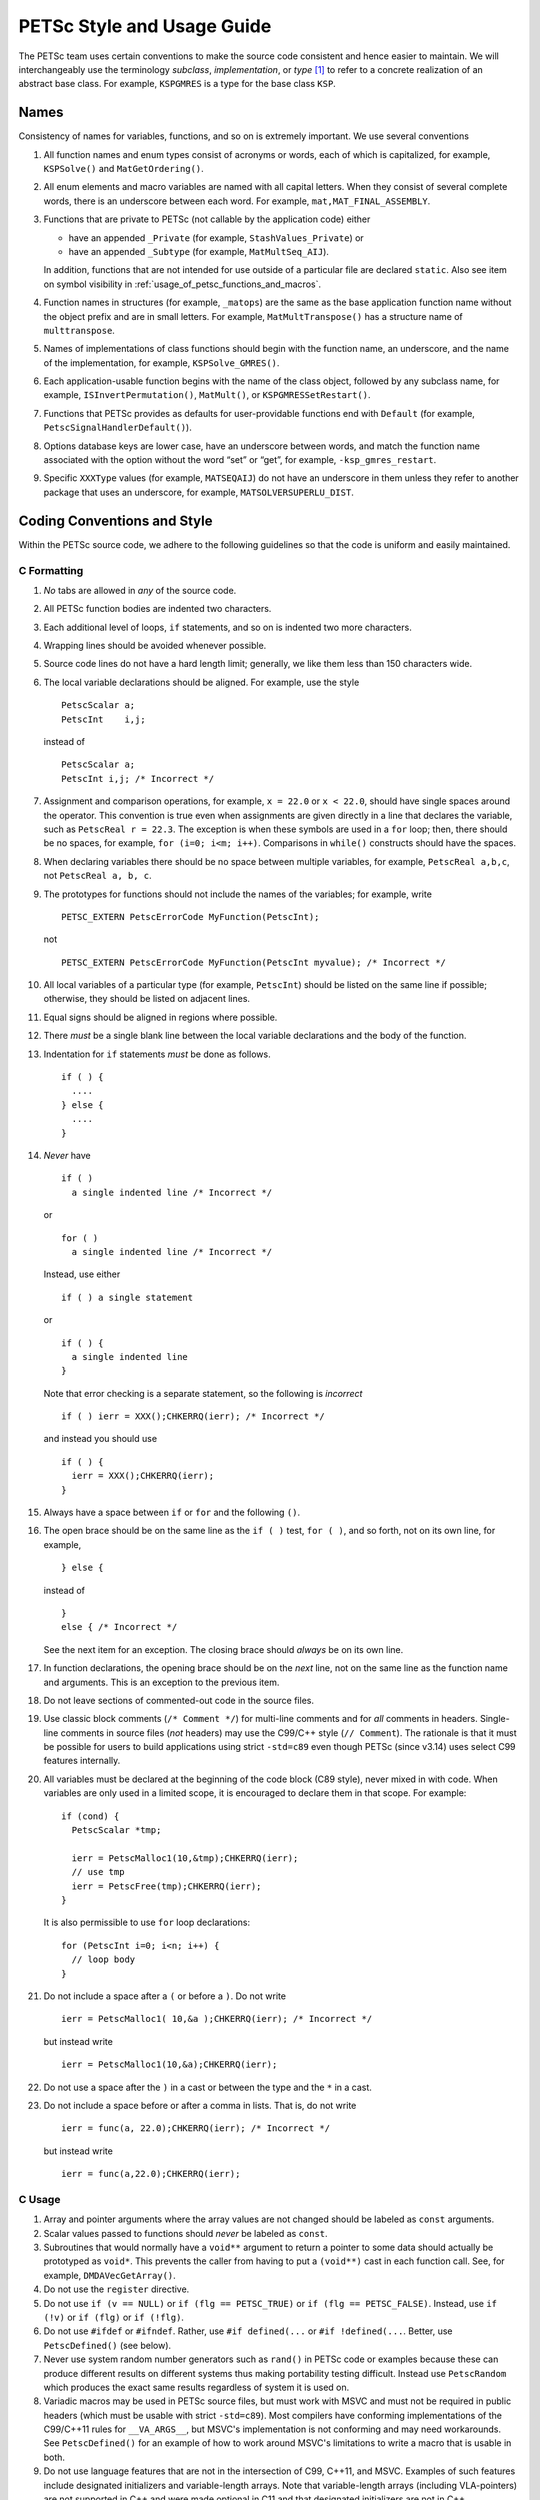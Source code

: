 PETSc Style and Usage Guide
===========================

The PETSc team uses certain conventions to make the source code
consistent and hence easier to maintain. We will interchangeably use the
terminology *subclass*, *implementation*, or *type* [1]_ to refer to a
concrete realization of an abstract base class. For example,
``KSPGMRES`` is a type for the base class ``KSP``.

Names
-----

Consistency of names for variables, functions, and so on is extremely
important. We use several conventions

#. All function names and enum types consist of acronyms or words, each
   of which is capitalized, for example, ``KSPSolve()`` and
   ``MatGetOrdering()``.

#. All enum elements and macro variables are named with all capital
   letters. When they consist of several complete words, there is an
   underscore between each word. For example, ``mat,MAT_FINAL_ASSEMBLY``.

#. Functions that are private to PETSc (not callable by the application
   code) either

   -  have an appended ``_Private`` (for example, ``StashValues_Private``)
      or

   -  have an appended ``_Subtype`` (for example, ``MatMultSeq_AIJ``).

   In addition, functions that are not intended for use outside of a
   particular file are declared ``static``. Also see item
   on symbol visibility in :ref:`usage_of_petsc_functions_and_macros`.

#. Function names in structures (for example, ``_matops``) are the same
   as the base application function name without the object prefix and
   are in small letters. For example, ``MatMultTranspose()`` has a
   structure name of ``multtranspose``.

#. Names of implementations of class functions should begin with the
   function name, an underscore, and the name of the implementation, for
   example, ``KSPSolve_GMRES()``.

#. Each application-usable function begins with the name of the class
   object, followed by any subclass name, for example,
   ``ISInvertPermutation()``, ``MatMult()``, or
   ``KSPGMRESSetRestart()``.

#. Functions that PETSc provides as defaults for user-providable
   functions end with ``Default`` (for example, ``PetscSignalHandlerDefault()``).

#. Options database keys are lower case, have an underscore between
   words, and match the function name associated with the option without
   the word “set” or “get”, for example, ``-ksp_gmres_restart``.

#. Specific ``XXXType`` values (for example, ``MATSEQAIJ``) do not have
   an underscore in them unless they refer to another package that uses
   an underscore, for example, ``MATSOLVERSUPERLU_DIST``.

Coding Conventions and Style
----------------------------

Within the PETSc source code, we adhere to the following guidelines so
that the code is uniform and easily maintained.

C Formatting
~~~~~~~~~~~~

#. *No* tabs are allowed in *any* of the source code.

#. All PETSc function bodies are indented two characters.

#. Each additional level of loops, ``if`` statements, and so on is
   indented two more characters.

#. Wrapping lines should be avoided whenever possible.

#. Source code lines do not have a hard length limit; generally, we like
   them less than 150 characters wide.

#. The local variable declarations should be aligned. For example, use
   the style

   ::

       PetscScalar a;
       PetscInt    i,j;

   instead of

   ::

       PetscScalar a;
       PetscInt i,j; /* Incorrect */

#. Assignment and comparison operations, for example, ``x = 22.0`` or
   ``x < 22.0``, should have single spaces around the operator. This
   convention is true even when assignments are given directly in a line
   that declares the variable, such as ``PetscReal r = 22.3``. The
   exception is when these symbols are used in a ``for`` loop; then,
   there should be no spaces, for example, ``for (i=0; i<m; i++)``.
   Comparisons in ``while()`` constructs should have the spaces.

#. When declaring variables there should be no space between multiple
   variables, for example, ``PetscReal a,b,c``, not
   ``PetscReal a, b, c``.

#. The prototypes for functions should not include the names of the
   variables; for example, write

   ::

       PETSC_EXTERN PetscErrorCode MyFunction(PetscInt);

   not

   ::

       PETSC_EXTERN PetscErrorCode MyFunction(PetscInt myvalue); /* Incorrect */

#. All local variables of a particular type (for example, ``PetscInt``)
   should be listed on the same line if possible; otherwise, they should
   be listed on adjacent lines.

#. Equal signs should be aligned in regions where possible.

#. There *must* be a single blank line between the local variable
   declarations and the body of the function.

#. Indentation for ``if`` statements *must* be done as follows.

   ::

       if ( ) {
         ....
       } else {
         ....
       }

#. *Never* have

   ::

       if ( )
         a single indented line /* Incorrect */

   or

   ::

       for ( )
         a single indented line /* Incorrect */

   Instead, use either

   ::

       if ( ) a single statement

   or

   ::

       if ( ) {
         a single indented line
       }

   Note that error checking is a separate statement, so the following is
   *incorrect*

   ::

       if ( ) ierr = XXX();CHKERRQ(ierr); /* Incorrect */

   and instead you should use

   ::

       if ( ) {
         ierr = XXX();CHKERRQ(ierr);
       }

#. Always have a space between ``if`` or ``for`` and the following
   ``()``.

#. The open brace should be on the same line
   as the ``if ( )`` test, ``for ( )``, and so forth, not on its own
   line, for example,

   ::

        } else {

   instead of

   ::

        }
        else { /* Incorrect */

   See the next item for an exception. The closing
   brace should *always* be on its own line.

#. In function declarations, the opening brace
   should be on the *next* line, not on the same line as the function
   name and arguments. This is an exception to the previous item.

#. Do not leave sections of commented-out code in the source files.

#. Use classic block comments (``/* Comment */``) for multi-line comments and
   for *all* comments in headers.  Single-line comments in source files (*not*
   headers) may use the C99/C++ style (``// Comment``).  The rationale is that
   it must be possible for users to build applications using strict ``-std=c89``
   even though PETSc (since v3.14) uses select C99 features internally.

#. All variables must be declared at the beginning of the code block (C89
   style), never mixed in with code.  When variables are only used in a limited
   scope, it is encouraged to declare them in that scope.  For example::

     if (cond) {
       PetscScalar *tmp;

       ierr = PetscMalloc1(10,&tmp);CHKERRQ(ierr);
       // use tmp
       ierr = PetscFree(tmp);CHKERRQ(ierr);
     }

   It is also permissible to use ``for`` loop declarations::

     for (PetscInt i=0; i<n; i++) {
       // loop body
     }

#. Do not include a space after a ``(`` or before a ``)``. Do not write

   ::

       ierr = PetscMalloc1( 10,&a );CHKERRQ(ierr); /* Incorrect */

   but instead write

   ::

       ierr = PetscMalloc1(10,&a);CHKERRQ(ierr);

#. Do not use a space after the ``)`` in a cast or between the type and
   the ``*`` in a cast.

#. Do not include a space before or after a comma in lists. That is, do
   not write

   ::

       ierr = func(a, 22.0);CHKERRQ(ierr); /* Incorrect */

   but instead write

   ::

       ierr = func(a,22.0);CHKERRQ(ierr);

C Usage
~~~~~~~

#. Array and pointer arguments where the array values are not changed
   should be labeled as ``const`` arguments.

#. Scalar values passed to functions should *never* be labeled as
   ``const``.

#. Subroutines that would normally have a ``void**`` argument to return
   a pointer to some data should actually be prototyped as ``void*``.
   This prevents the caller from having to put a ``(void**)`` cast in
   each function call. See, for example, ``DMDAVecGetArray()``.

#. Do not use the ``register`` directive.

#. Do not use ``if (v == NULL)`` or
   ``if (flg == PETSC_TRUE)`` or ``if (flg == PETSC_FALSE)``. Instead, use
   ``if (!v)`` or ``if (flg)`` or ``if (!flg)``.

#. Do not use ``#ifdef`` or ``#ifndef``. Rather, use ``#if defined(...``
   or ``#if !defined(...``.  Better, use ``PetscDefined()`` (see below).

#. Never use system random number generators such as ``rand()`` in PETSc
   code or examples because these can produce different results on
   different systems thus making portability testing difficult. Instead
   use ``PetscRandom`` which produces the exact same results regardless
   of system it is used on.

#. Variadic macros may be used in PETSc source files, but must work with MSVC
   and must not be required in public headers (which must be usable with strict
   ``-std=c89``).  Most compilers have conforming implementations of the
   C99/C++11 rules for ``__VA_ARGS__``, but MSVC's implementation is not
   conforming and may need workarounds.  See ``PetscDefined()`` for an example
   of how to work around MSVC's limitations to write a macro that is usable in
   both.

#. Do not use language features that are not in the intersection of C99, C++11,
   and MSVC.  Examples of such features include designated initializers and
   variable-length arrays.  Note that variable-length arrays (including
   VLA-pointers) are not supported in C++ and were made optional in C11 and that
   designated initializers are not in C++.

.. _usage_of_petsc_functions_and_macros:

Usage of PETSc Functions and Macros
~~~~~~~~~~~~~~~~~~~~~~~~~~~~~~~~~~~

#. Public PETSc include files, ``petsc*.h``, should not reference
   private PETSc ``petsc/private/*impl.h`` include files.

#. Public and private PETSc include files cannot reference include files
   located in the PETSc source tree.

#. All public functions must sanity-check their arguments using the appropriate
   ``PetscValidXXX()`` macros. These must appear between ``PetscFunctionBegin`` and
   ``PetscFunctionReturn()`` For example

   ::

     PetscErrorCode PetscPublicFunction(Vec v, PetscScalar *array, PetscInt collectiveInt)
     {
       PetscFunctionBegin;
       PetscValidHeaderSpecific(v,VEC_CLASSID,1);
       PetscValidScalarPointer(array,2);
       PetscValidLogicalCollectiveInt(v,collectiveInt,3);
       ...
       PetscFunctionReturn(0);
     }

   See ``include/petsc/private/petscimpl.h`` and search for "PetscValid" to see all
   available checker macros.

#. When possible, use ``PetscDefined()`` instead of preprocessor conditionals.
   For example use::

     if (PetscDefined(USE_DEBUG)) { ... }

   instead of::

     #if defined(PETSC_USE_DEBUG)
       ...
     #endif

   The former usage allows syntax and type checking in all configurations of
   PETSc, where as the latter needs to be compiled with and without debugging
   just to confirm that it compiles.

#. The first line of the executable statements in functions must be
   ``PetscFunctionBegin;``

#. Use ``PetscFunctionReturn(returnvalue)``, not
   ``return(returnvalue);``

#. *Never* put a function call in a ``return`` statement; do not write

   ::

       PetscFunctionReturn( somefunction(...) ); /* Incorrect */

#. Do *not* put a blank line immediately after ``PetscFunctionBegin;``
   or a blank line immediately before ``PetscFunctionReturn(0);``.

#. Do not use ``sqrt()``, ``pow()``, ``sin()``, and so on directly in
   PETSc C/C++ source code or examples (usage is fine in Fortran source
   code). Rather, use ``PetscSqrtScalar()``, ``PetscSqrtReal()``, and so
   on, depending on the context. See ``petscmath.h`` for expressions to
   use.

#. Do not include ``assert.h`` in PETSc source code. Do not use
   ``assert()``, it doesn’t play well in the parallel MPI world.

#. The macros ``SETERRQ()`` and ``CHKERRQ()`` should be on the same line
   as the routine to be checked unless doing so violates the 150
   character-width-rule. Try to make error messages short but
   informative.

#. Do not include a space before ``CHKXXX()``. That is, do not write

   ::

       ierr = PetscMalloc1(10,&a); CHKERRQ(ierr); /* Incorrect */

   but instead write

   ::

       ierr = PetscMalloc1(10,&a);CHKERRQ(ierr);

#. Except in code that may be called before PETSc is fully initialized,
   always use ``PetscMallocN()`` (for example, ``PetscMalloc1()``),
   ``PetscCallocN()``, ``PetscNew()``, and ``PetscFree()``, not
   ``malloc()`` and ``free()``.

#. MPI routines and macros that are not part of the 1.0 or 1.1 standard
   should not be used in PETSc without appropriate ``configure``
   checks and ``#if defined()`` checks. Code should also be provided
   that works if the MPI feature is not available, for example,

   ::

       #if defined(PETSC_HAVE_MPI_IN_PLACE)
         ierr = MPI_Allgatherv(MPI_IN_PLACE,0,MPI_DATATYPE_NULL,lens,
                               recvcounts,displs,MPIU_INT,comm);CHKERRQ(ierr);
       #else
         ierr = MPI_Allgatherv(lens,sendcount,MPIU_INT,lens,recvcounts,
                               displs,MPIU_INT,comm);CHKERRQ(ierr);
       #endif

#. Do not introduce PETSc routines that provide essentially the same
   functionality as an available MPI routine. For example, do not write
   a routine ``PetscGlobalSum()`` that takes a scalar value and performs
   an ``MPI_Allreduce()`` on it. Instead, use the MPI routine
   ``MPI_Allreduce()`` directly in the code.

#. Never use a local variable counter such as ``PetscInt flops = 0;`` to
   accumulate flops and then call ``PetscLogFlops();`` *always* just
   call ``PetscLogFlops()`` directly when needed.

#. Library functions should be declared
   ``PETSC_INTERN`` if they are intended to be visible only within a
   single PETSc shared library. They should be declared ``PETSC_EXTERN``
   if intended to be visible across shared libraries. Note that PETSc
   can be configured to build a separate shared library for each
   top-level class (``Mat``, ``Vec``, ``KSP``, and so on) and that
   plugin implementations of these classes can be included as separate
   shared libraries; thus, private functions may need to be marked
   ``PETSC_EXTERN``. For example,

   -  ``MatStashCreatePrivate`` is marked ``PETSC_INTERN`` as it is used
      across compilation units, but only within the ``Mat`` package;

   -  all functions, such as ``KSPCreate()``, included in the public
      headers (``include/petsc*.h``) should be marked ``PETSC_EXTERN``;

#. Before removing or renaming an API function, type, or enumerator,
   ``PETSC_DEPRECATED_XXX()`` should be used in the relevant header file
   to indicate the new, correct usage and the version number where the
   deprecation will first appear. For example,

   ::

       typedef NewType OldType PETSC_DEPRECATED_TYPEDEF("Use NewType (since version 3.9)");
       PETSC_DEPRECATED_FUNCTION("Use NewFunction() (since version 3.9)") PetscErrorCode OldFunction();
       #define OLD_ENUMERATOR_DEPRECATED  OLD_ENUMERATOR PETSC_DEPRECATED_ENUM("Use NEW_ENUMERATOR (since version 3.9)")
       typedef enum {
         OLD_ENUMERATOR_DEPRECATED = 3,
         NEW_ENUMERATOR = 3
       } MyEnum;

   The old function or type, with the deprecation warning, should remain
   for at least one major release. The function or type’s manual page
   should be updated (see :ref:`manual_page_format`).

#. Before removing or renaming an options database key,
   ``PetscOptionsDeprecated()`` should be used for at least one major
   release.

#. The format strings in PETSc ASCII output routines, such as
   ``PetscPrintf``, take a ``%D`` for all PETSc variables of type ``PetscInt``,
   not a ``%d``.

#. All arguments of type ``PetscReal`` to PETSc ASCII output routines,
   such as ``PetscPrintf``, must be cast to ``double``, for example,

   ::

       PetscPrintf(PETSC_COMM_WORLD,"Norm %g\n",(double)norm);

Formatted Comments
------------------

PETSc uses formatted comments and the Sowing packages
:cite:`gropp1993sowing` :cite:`gropp1993sowing2`
to generate documentation (manual pages) and the Fortran interfaces. Documentation
for Sowing and the formatting may be found at
http://wgropp.cs.illinois.edu/projects/software/sowing/; in particular,
see the documentation for ``doctext``.

-  | ``/*@``
   | a formatted comment of a function that will be used for both
   | documentation and a Fortran interface.

-  | ``/*@C``
   | a formatted comment of a function that will be used only for
   | documentation, not to generate a Fortran interface. In general, such
   | labeled C functions should have a custom Fortran interface provided.
   | Functions that take ``char*`` or function pointer arguments must have
   | the ``C`` symbol and a custom Fortran interface provided.

-  | ``/*E``
   | a formatted comment of an enum used for documentation only. Note
   | that each of these needs to be listed in
   | ``lib/petsc/conf/bfort-petsc.txt`` as a native and defined in the
   | corresponding ``include/petsc/finclude/petscxxx.h`` Fortran include
   | file and the values set as parameters in the file
   | ``src/SECTION/f90-mod/petscSUBSECTION.h``, for example,
   | ``src/vec/f90-mod/petscis.h``.

-  | ``/*S``
   | a formatted comment for a data type such as ``KSP``. Note that each
   | of these needs to be listed in ``lib/petsc/conf/bfort-petsc.txt`` as
   | a ``nativeptr``.

-  | ``/*MC``
   | a formatted comment of a CPP macro or enum value for documentation.

The Fortran interface files supplied by the user go into the two
directories ``ftn-custom`` and ``f90-custom``, while those generated by
Sowing go into ``ftn-auto``.

.. _manual_page_format :

Manual Page Format
~~~~~~~~~~~~~~~~~~

Each function, typedef, class, macro, enum, and so on in the public API
should include the following data, correctly formatted (see codes
section) to generate complete manual pages and Fortran interfaces with
Sowing. All entries below should be separated by blank lines. Except
where noted, add a newline after the section headings.

#. The item’s name, followed by a dash and brief (one-sentence)
   description.

#. If documenting a function implemented with a preprocessor macro
   (e.g., ``PetscOptionsBegin()``), an explicit ``Synopsis:`` section
   noting the required header and the function signature.

#. If documenting a function, a description of the function’s
   “collectivity” (whether all ranks in an MPI communicator need to
   participate). Unless otherwise noted, it’s assumed that this
   collectivity is with respect to the MPI communicator associated with
   the first argument.

   -  ``Not Collective`` if the function need not be called on all MPI
      ranks

   -  ``Collective [on XXX]`` if the function is a collective operation
      (with respect to the MPI communicator associated with argument
      ``XXX``)

   -  ``Logically Collective [on XXX][; YYY must contain common value]``
      if the function is collective but does not require any actual
      synchronization (e.g. setting class parameters uniformly). Any
      argument YYY which must have the same value on all ranks of the
      MPI communicator should be noted here.

#. If documenting a function with input parameters, a list of input
   parameter descriptions in an ``Input Parameters:`` section.

#. If documenting a function with output parameters, a list of output
   parameter descriptions in an ``Output Parameters:`` section.

#. If documenting a function that interacts with the options database, a
   list of options database keys in an ``Options Database Keys:``
   section.

#. (Optional) a ``Notes:`` section containing in-depth discussion,
   technical caveats, special cases, and so on. If it is ambiguous
   whether returned pointers/objects need to be freed/destroyed by the
   user or not, this information should be mentioned here.

#. (If applicable) a ``Fortran Notes:`` section detailing any relevant
   differences in calling or using the item from Fortran.

#. ``Level:`` (no newline) followed by ``beginner``,
   ``intermediate``, ``advanced``, ``developer``, or ``deprecated``.

#. ``.seealso:`` (no newline), followed by a list of related manual
   pages. These manual pages should usually also point back to this
   manual page in their ``seealso:`` sections.

.. [1]
   Type also refers to the string name of the subclass.

References
----------

.. bibliography:: /petsc.bib
   :filter: docname in docnames
